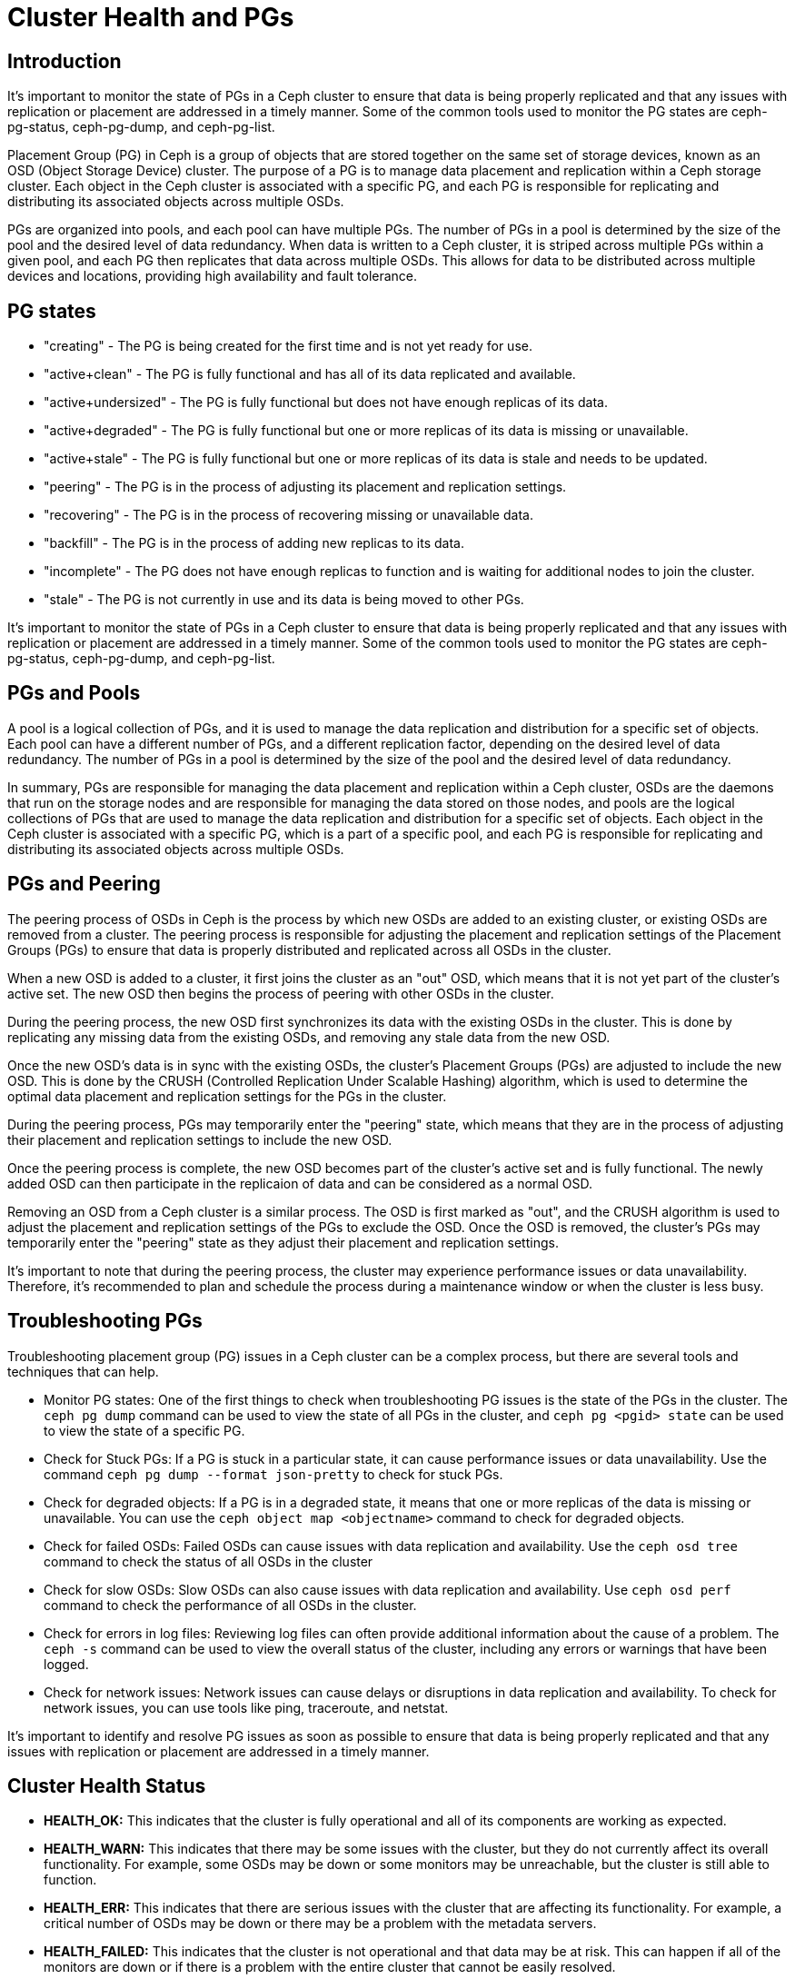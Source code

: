 = Cluster Health and PGs 

== Introduction

It's important to monitor the state of PGs in a Ceph cluster to ensure that data is being properly replicated and that any issues with replication or placement are addressed in a timely manner. Some of the common tools used to monitor the PG states are ceph-pg-status, ceph-pg-dump, and ceph-pg-list.

Placement Group (PG) in Ceph is a group of objects that are stored together on the same set of storage devices, known as an OSD (Object Storage Device) cluster. The purpose of a PG is to manage data placement and replication within a Ceph storage cluster. Each object in the Ceph cluster is associated with a specific PG, and each PG is responsible for replicating and distributing its associated objects across multiple OSDs.

PGs are organized into pools, and each pool can have multiple PGs. The number of PGs in a pool is determined by the size of the pool and the desired level of data redundancy. When data is written to a Ceph cluster, it is striped across multiple PGs within a given pool, and each PG then replicates that data across multiple OSDs. This allows for data to be distributed across multiple devices and locations, providing high availability and fault tolerance.

== PG states

- "creating" - The PG is being created for the first time and is not yet ready for use.
- "active+clean" - The PG is fully functional and has all of its data replicated and available.
- "active+undersized" - The PG is fully functional but does not have enough replicas of its data.
- "active+degraded" - The PG is fully functional but one or more replicas of its data is missing or unavailable.
- "active+stale" - The PG is fully functional but one or more replicas of its data is stale and needs to be updated.
- "peering" - The PG is in the process of adjusting its placement and replication settings.
- "recovering" - The PG is in the process of recovering missing or unavailable data.
- "backfill" - The PG is in the process of adding new replicas to its data.
- "incomplete" - The PG does not have enough replicas to function and is waiting for additional nodes to join the cluster.
- "stale" - The PG is not currently in use and its data is being moved to other PGs.

It's important to monitor the state of PGs in a Ceph cluster to ensure that data is being properly replicated and that any issues with replication or placement are addressed in a timely manner. Some of the common tools used to monitor the PG states are ceph-pg-status, ceph-pg-dump, and ceph-pg-list.

== PGs and Pools

A pool is a logical collection of PGs, and it is used to manage the data replication and distribution for a specific set of objects. Each pool can have a different number of PGs, and a different replication factor, depending on the desired level of data redundancy. The number of PGs in a pool is determined by the size of the pool and the desired level of data redundancy.

In summary, PGs are responsible for managing the data placement and replication within a Ceph cluster, OSDs are the daemons that run on the storage nodes and are responsible for managing the data stored on those nodes, and pools are the logical collections of PGs that are used to manage the data replication and distribution for a specific set of objects. Each object in the Ceph cluster is associated with a specific PG, which is a part of a specific pool, and each PG is responsible for replicating and distributing its associated objects across multiple OSDs.

== PGs and Peering

The peering process of OSDs in Ceph is the process by which new OSDs are added to an existing cluster, or existing OSDs are removed from a cluster. The peering process is responsible for adjusting the placement and replication settings of the Placement Groups (PGs) to ensure that data is properly distributed and replicated across all OSDs in the cluster.

When a new OSD is added to a cluster, it first joins the cluster as an "out" OSD, which means that it is not yet part of the cluster's active set. The new OSD then begins the process of peering with other OSDs in the cluster.

During the peering process, the new OSD first synchronizes its data with the existing OSDs in the cluster. This is done by replicating any missing data from the existing OSDs, and removing any stale data from the new OSD.

Once the new OSD's data is in sync with the existing OSDs, the cluster's Placement Groups (PGs) are adjusted to include the new OSD. This is done by the CRUSH (Controlled Replication Under Scalable Hashing) algorithm, which is used to determine the optimal data placement and replication settings for the PGs in the cluster.

During the peering process, PGs may temporarily enter the "peering" state, which means that they are in the process of adjusting their placement and replication settings to include the new OSD.

Once the peering process is complete, the new OSD becomes part of the cluster's active set and is fully functional. The newly added OSD can then participate in the replicaion of data and can be considered as a normal OSD.

Removing an OSD from a Ceph cluster is a similar process. The OSD is first marked as "out", and the CRUSH algorithm is used to adjust the placement and replication settings of the PGs to exclude the OSD. Once the OSD is removed, the cluster's PGs may temporarily enter the "peering" state as they adjust their placement and replication settings.

It's important to note that during the peering process, the cluster may experience performance issues or data unavailability. Therefore, it's recommended to plan and schedule the process during a maintenance window or when the cluster is less busy.

== Troubleshooting PGs

Troubleshooting placement group (PG) issues in a Ceph cluster can be a complex process, but there are several tools and techniques that can help.

* Monitor PG states: One of the first things to check when troubleshooting PG
issues is the state of the PGs in the cluster. The `ceph pg dump` command can
be used to view the state of all PGs in the cluster, and `ceph pg <pgid> state` can be used to view the state of a specific PG.

* Check for Stuck PGs: If a PG is stuck in a particular state, it can cause
performance issues or data unavailability. Use the command `ceph pg dump
--format json-pretty` to check for stuck PGs.

* Check for degraded objects: If a PG is in a degraded state, it means that one
or more replicas of the data is missing or unavailable. You can use the `ceph
object map <objectname>` command to check for degraded objects.

* Check for failed OSDs: Failed OSDs can cause issues with data replication and
availability. Use the `ceph osd tree` command to check the status of all OSDs in the cluster

* Check for slow OSDs: Slow OSDs can also cause issues with data replication and
availability. Use `ceph osd perf` command to check the performance of all OSDs in the cluster.

* Check for errors in log files: Reviewing log files can often provide additional
information about the cause of a problem. The `ceph -s` command can be used to view the overall status of the cluster, including any errors or warnings that have been logged.

* Check for network issues: Network issues can cause delays or disruptions in data replication and availability. To check for network issues, you can use tools like ping, traceroute, and netstat.

It's important to identify and resolve PG issues as soon as possible to ensure that data is being properly replicated and that any issues with replication or placement are addressed in a timely manner.

== Cluster Health Status

* *HEALTH_OK:* This indicates that the cluster is fully operational and all of its components are working as expected.

* *HEALTH_WARN:* This indicates that there may be some issues with the cluster, but they do not currently affect its overall functionality. For example, some OSDs may be down or some monitors may be unreachable, but the cluster is still able to function.

* *HEALTH_ERR:* This indicates that there are serious issues with the cluster that are affecting its functionality. For example, a critical number of OSDs may be down or there may be a problem with the metadata servers.

* *HEALTH_FAILED:* This indicates that the cluster is not operational and that data may be at risk. This can happen if all of the monitors are down or if there is a problem with the entire cluster that cannot be easily resolved.

* *HEALTH_UNKNOWN:* This indicates that the status of the cluster is unknown. This can happen if the cluster is not configured properly or if there is a problem with the communication between the different components.

It is important to monitor the health status of a Ceph cluster regularly, and to take appropriate action if the status changes to HEALTH_ERR or HEALTH_FAILED. This may involve adding or replacing hardware, adjusting the configuration of the cluster, or performing other types of maintenance to keep the cluster running smoothly.
